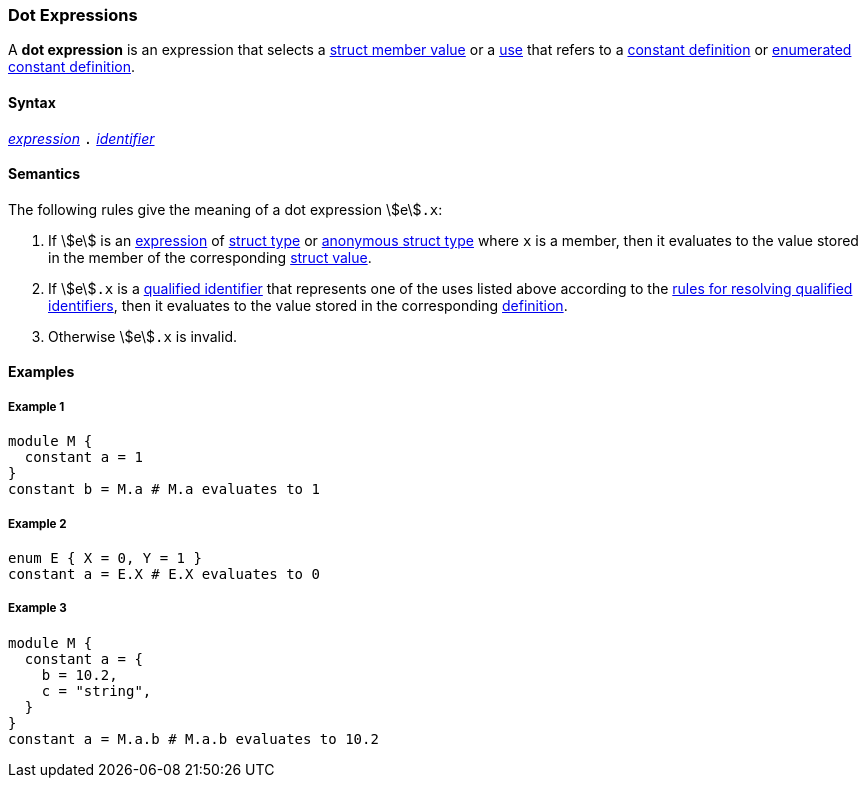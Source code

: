 === Dot Expressions

A *dot expression* is an expression that selects a
<<Values_Struct-Values,struct member value>> or a
<<Definitions-and-Uses_Uses,use>> that refers to a
<<Definitions_Constant-Definitions,constant definition>>
or
<<Definitions_Enumerated-Constant-Definitions,enumerated constant definition>>.

==== Syntax

<<Expressions,_expression_>>
`.`
<<Lexical-Elements_Identifiers,_identifier_>>

==== Semantics

The following rules give the meaning of a dot expression stem:[e]`.x`:

. If stem:[e] is an <<Expressions,expression>> of <<Types_Struct-Types,struct type>>
or <<Types_Internal-Types_Anonymous-Struct-Types,anonymous struct type>>
where `x` is a member, then it evaluates to the value stored in the member of the
corresponding <<Values_Struct-Values,struct value>>.

. If stem:[e]`.x` is a
<<Scoping-of-Names_Qualified-Identifiers,qualified
identifier>> that represents one of the uses listed above according to
the
<<Scoping-of-Names_Resolution-of-Qualified-Identifiers,rules
for resolving qualified identifiers>>, then it evaluates to the value
stored in the corresponding <<Definitions,definition>>.

.  Otherwise stem:[e]`.x` is invalid.

==== Examples

===== Example 1

[source,fpp]
----
module M {
  constant a = 1
}
constant b = M.a # M.a evaluates to 1
----

===== Example 2

[source,fpp]
----
enum E { X = 0, Y = 1 }
constant a = E.X # E.X evaluates to 0
----

===== Example 3

[source,fpp]
----
module M {
  constant a = {
    b = 10.2,
    c = "string",
  }
}
constant a = M.a.b # M.a.b evaluates to 10.2
----
